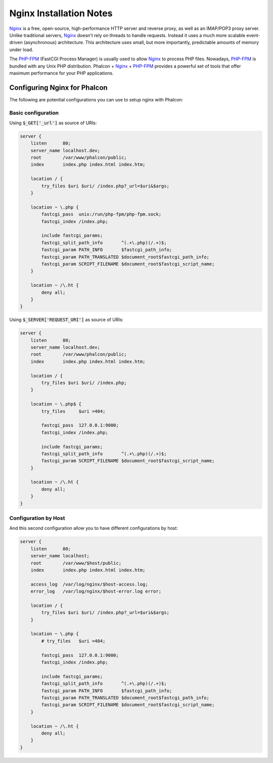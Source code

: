 Nginx Installation Notes
========================

Nginx_ is a free, open-source, high-performance HTTP server and reverse proxy, as well as an IMAP/POP3 proxy server. Unlike traditional servers, Nginx_ doesn't rely on threads to handle requests. Instead it uses a much more scalable event-driven (asynchronous) architecture. This architecture uses small, but more importantly, predictable amounts of memory under load.

The `PHP-FPM`_ (FastCGI Process Manager) is usually used to allow Nginx_ to process PHP files. Nowadays, `PHP-FPM`_ is bundled with any Unix PHP distribution. Phalcon + Nginx_ + `PHP-FPM`_ provides a powerful set of tools that offer maximum performance for your PHP applications.

Configuring Nginx for Phalcon
-----------------------------
The following are potential configurations you can use to setup nginx with Phalcon:

Basic configuration
^^^^^^^^^^^^^^^^^^^
Using :code:`$_GET['_url']` as source of URIs:

.. code-block:: nginx

    server {
        listen      80;
        server_name localhost.dev;
        root        /var/www/phalcon/public;
        index       index.php index.html index.htm;

        location / {
            try_files $uri $uri/ /index.php?_url=$uri&$args;
        }

        location ~ \.php {
            fastcgi_pass  unix:/run/php-fpm/php-fpm.sock;
            fastcgi_index /index.php;

            include fastcgi_params;
            fastcgi_split_path_info       ^(.+\.php)(/.+)$;
            fastcgi_param PATH_INFO       $fastcgi_path_info;
            fastcgi_param PATH_TRANSLATED $document_root$fastcgi_path_info;
            fastcgi_param SCRIPT_FILENAME $document_root$fastcgi_script_name;
        }

        location ~ /\.ht {
            deny all;
        }
    }

Using :code:`$_SERVER['REQUEST_URI']` as source of URIs:

.. code-block:: nginx

    server {
        listen      80;
        server_name localhost.dev;
        root        /var/www/phalcon/public;
        index       index.php index.html index.htm;

        location / {
            try_files $uri $uri/ /index.php;
        }

        location ~ \.php$ {
            try_files     $uri =404;

            fastcgi_pass  127.0.0.1:9000;
            fastcgi_index /index.php;

            include fastcgi_params;
            fastcgi_split_path_info       ^(.+\.php)(/.+)$;
            fastcgi_param SCRIPT_FILENAME $document_root$fastcgi_script_name;
        }

        location ~ /\.ht {
            deny all;
        }
    }

Configuration by Host
^^^^^^^^^^^^^^^^^^^^^
And this second configuration allow you to have different configurations by host:

.. code-block:: nginx

    server {
        listen      80;
        server_name localhost;
        root        /var/www/$host/public;
        index       index.php index.html index.htm;

        access_log  /var/log/nginx/$host-access.log;
        error_log   /var/log/nginx/$host-error.log error;

        location / {
            try_files $uri $uri/ /index.php?_url=$uri&$args;
        }

        location ~ \.php {
            # try_files   $uri =404;

            fastcgi_pass  127.0.0.1:9000;
            fastcgi_index /index.php;

            include fastcgi_params;
            fastcgi_split_path_info       ^(.+\.php)(/.+)$;
            fastcgi_param PATH_INFO       $fastcgi_path_info;
            fastcgi_param PATH_TRANSLATED $document_root$fastcgi_path_info;
            fastcgi_param SCRIPT_FILENAME $document_root$fastcgi_script_name;
        }

        location ~ /\.ht {
            deny all;
        }
    }

.. _Nginx: http://wiki.nginx.org/Main
.. _PHP-FPM: http://php-fpm.org/
